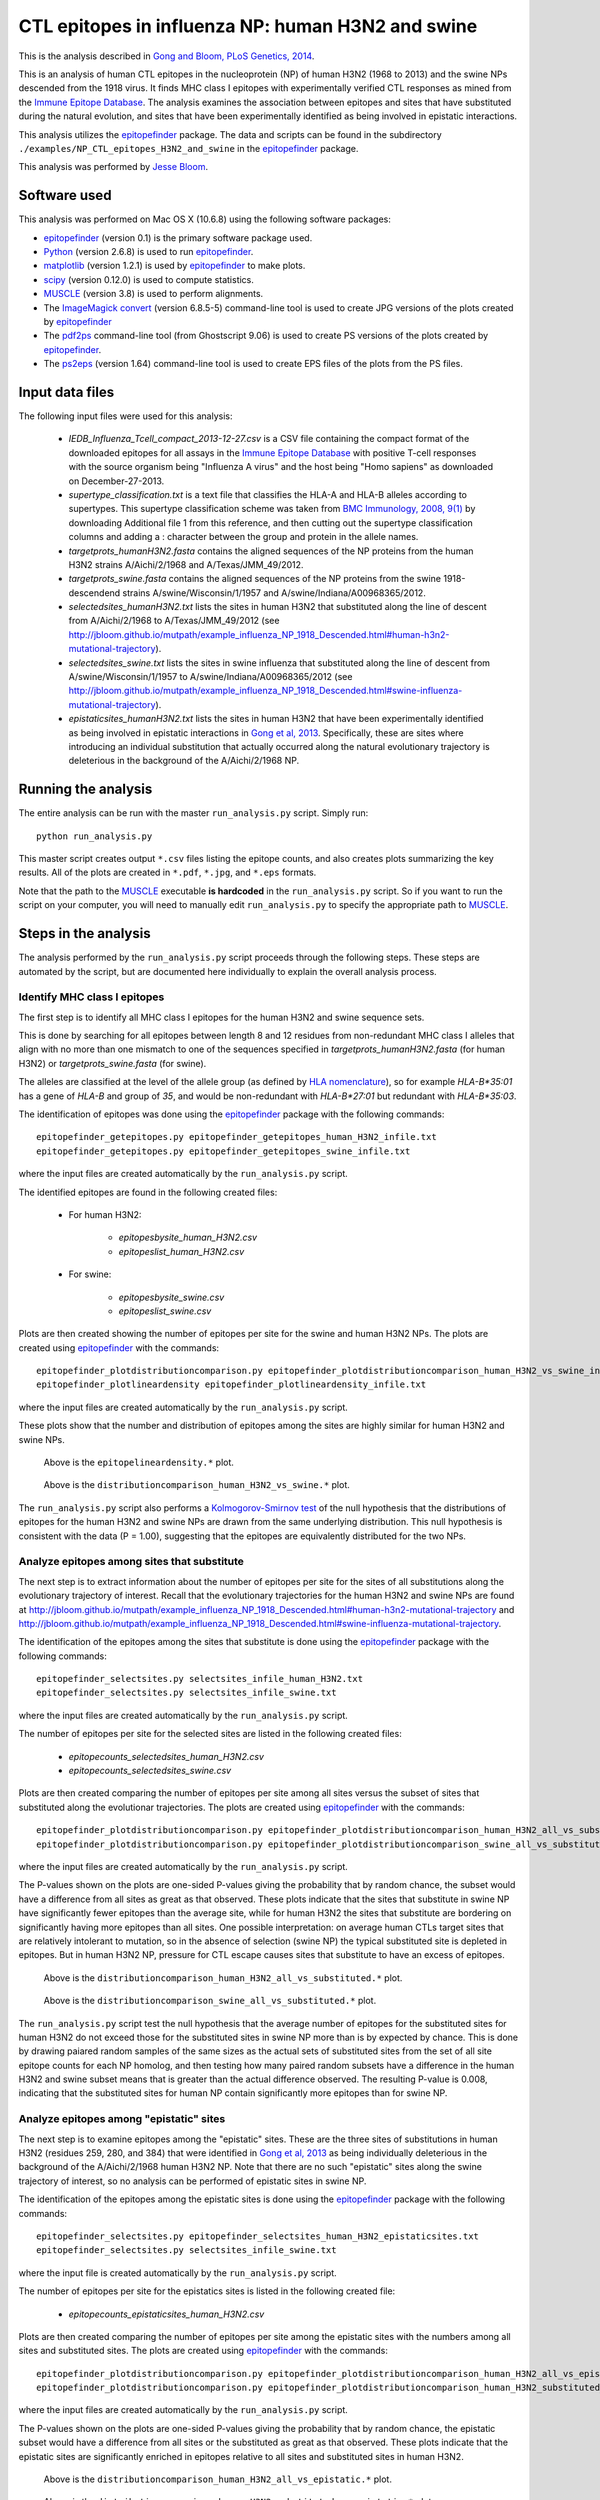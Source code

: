
============================================================
CTL epitopes in influenza NP: human H3N2 and swine
============================================================

This is the analysis described in `Gong and Bloom, PLoS Genetics, 2014`_.

This is an analysis of human CTL epitopes in the nucleoprotein (NP) of human H3N2 (1968 to 2013) and the swine NPs descended from the 1918 virus. It finds MHC class I epitopes with experimentally verified CTL responses as mined from the `Immune Epitope Database`_. The analysis examines the association between epitopes and sites that have substituted during the natural evolution, and sites that have been experimentally identified as being involved in epistatic interactions.

This analysis utilizes the `epitopefinder`_ package. The data and scripts can be found in the subdirectory ``./examples/NP_CTL_epitopes_H3N2_and_swine`` in the `epitopefinder`_ package.

This analysis was performed by `Jesse Bloom`_.

Software used
--------------
This analysis was performed on Mac OS X (10.6.8) using the following software packages:

* `epitopefinder`_ (version 0.1) is the primary software package used.

* `Python`_ (version 2.6.8) is used to run `epitopefinder`_.

* `matplotlib`_ (version 1.2.1) is used by `epitopefinder`_ to make plots.

* `scipy`_ (version 0.12.0) is used to compute statistics.

* `MUSCLE`_ (version 3.8) is used to perform alignments.

* The `ImageMagick convert`_ (version 6.8.5-5) command-line tool is used to create JPG versions of the plots created by `epitopefinder`_

* The `pdf2ps`_ command-line tool (from Ghostscript 9.06) is used to create PS versions of the plots created by `epitopefinder`_.

* The `ps2eps`_ (version 1.64) command-line tool is used to create EPS files of the plots from the PS files.


Input data files
-----------------
The following input files were used for this analysis:

    * *IEDB_Influenza_Tcell_compact_2013-12-27.csv* is a CSV file containing the compact format of the downloaded epitopes for all assays in the `Immune Epitope Database`_ with positive T-cell responses with the source organism being "Influenza A virus" and the host being "Homo sapiens" as downloaded on December-27-2013.

    * *supertype_classification.txt* is a text file that classifies the HLA-A and HLA-B alleles according to supertypes. This supertype classification scheme was taken from `BMC Immunology, 2008, 9(1)`_ by downloading Additional file 1 from this reference, and then cutting out the supertype classification columns and adding a : character between the group and protein in the allele names.

    * *targetprots_humanH3N2.fasta* contains the aligned sequences of the NP proteins from the human H3N2 strains A/Aichi/2/1968 and A/Texas/JMM_49/2012.
    
    * *targetprots_swine.fasta* contains the aligned sequences of the NP proteins from the swine 1918-descendend strains A/swine/Wisconsin/1/1957 and A/swine/Indiana/A00968365/2012.

    * *selectedsites_humanH3N2.txt* lists the sites in human H3N2 that substituted along the line of descent from A/Aichi/2/1968 to A/Texas/JMM_49/2012 (see http://jbloom.github.io/mutpath/example_influenza_NP_1918_Descended.html#human-h3n2-mutational-trajectory).

    * *selectedsites_swine.txt* lists the sites in swine influenza that substituted along the line of descent from A/swine/Wisconsin/1/1957 to A/swine/Indiana/A00968365/2012 (see http://jbloom.github.io/mutpath/example_influenza_NP_1918_Descended.html#swine-influenza-mutational-trajectory).

    * *epistaticsites_humanH3N2.txt* lists the sites in human H3N2 that have been experimentally identified as being involved in epistatic interactions in `Gong et al, 2013`_. Specifically, these are sites where introducing an individual substitution that actually occurred along the natural evolutionary trajectory is deleterious in the background of the A/Aichi/2/1968 NP.

Running the analysis
----------------------
The entire analysis can be run with the master ``run_analysis.py`` script. Simply run::

    python run_analysis.py

This master script creates output ``*.csv`` files listing the epitope counts, and also creates plots summarizing the key results. All of the plots are created in ``*.pdf``, ``*.jpg``, and ``*.eps`` formats.

Note that the path to the `MUSCLE`_ executable **is hardcoded** in the ``run_analysis.py`` script. So if you want to run the script on your computer, you will need to manually edit ``run_analysis.py`` to specify the appropriate path to `MUSCLE`_.

Steps in the analysis
-----------------------

The analysis performed by the ``run_analysis.py`` script proceeds through the following steps. These steps are automated by the script, but are documented here individually to explain the overall analysis process.

Identify MHC class I epitopes
~~~~~~~~~~~~~~~~~~~~~~~~~~~~~~~~

The first step is to identify all MHC class I epitopes for the human H3N2 and swine sequence sets. 

This is done by searching for all epitopes between length 8 and 12 residues from non-redundant MHC class I alleles that align with no more than one mismatch to one of the sequences specified in *targetprots_humanH3N2.fasta* (for human H3N2) or *targetprots_swine.fasta* (for swine). 

The alleles are classified at the level of the allele group (as defined by `HLA nomenclature`_), so for example `HLA-B*35:01` has a gene of `HLA-B` and group of `35`, and would be non-redundant with `HLA-B*27:01` but redundant with `HLA-B*35:03`. 

The identification of epitopes was done using the `epitopefinder`_ package with the following commands::

    epitopefinder_getepitopes.py epitopefinder_getepitopes_human_H3N2_infile.txt
    epitopefinder_getepitopes.py epitopefinder_getepitopes_swine_infile.txt

where the input files are created automatically by the ``run_analysis.py`` script.

The identified epitopes are found in the following created files:

    * For human H3N2:
    
        - *epitopesbysite_human_H3N2.csv* 
        
        - *epitopeslist_human_H3N2.csv*

    * For swine:

        - *epitopesbysite_swine.csv*

        - *epitopeslist_swine.csv*

Plots are then created showing the number of epitopes per site for the swine and human H3N2 NPs. The plots are created using `epitopefinder`_ with the commands::

    epitopefinder_plotdistributioncomparison.py epitopefinder_plotdistributioncomparison_human_H3N2_vs_swine_infile.txt
    epitopefinder_plotlineardensity epitopefinder_plotlineardensity_infile.txt

where the input files are created automatically by the ``run_analysis.py`` script.


These plots show that the number and distribution of epitopes among the sites are highly similar for human H3N2 and swine NPs.

   .. figure:: ../examples/NP_CTL_epitopes_H3N2_and_swine/epitopelineardensity.jpg
      :width: 80%
      :align: center
      :alt: epitopelineardensity.jpg

      Above is the ``epitopelineardensity.*`` plot.

   .. figure:: ../examples/NP_CTL_epitopes_H3N2_and_swine/distributioncomparison_human_H3N2_vs_swine.jpg
      :width: 50%
      :align: center
      :alt: distributioncomparison_human_H3N2_vs_swine.jpg

      Above is the ``distributioncomparison_human_H3N2_vs_swine.*`` plot.

The ``run_analysis.py`` script also performs a `Kolmogorov-Smirnov test`_ of the null hypothesis that the distributions of epitopes for the human H3N2 and swine NPs are drawn from the same underlying distribution. This null hypothesis is consistent with the data (P = 1.00), suggesting that the epitopes are equivalently distributed for the two NPs.

Analyze epitopes among sites that substitute
~~~~~~~~~~~~~~~~~~~~~~~~~~~~~~~~~~~~~~~~~~~~~~

The next step is to extract information about the number of epitopes per site for the sites of all substitutions along the evolutionary trajectory of interest. Recall that the evolutionary trajectories for the human H3N2 and swine NPs are found at http://jbloom.github.io/mutpath/example_influenza_NP_1918_Descended.html#human-h3n2-mutational-trajectory and http://jbloom.github.io/mutpath/example_influenza_NP_1918_Descended.html#swine-influenza-mutational-trajectory.

The identification of the epitopes among the sites that substitute is done using the `epitopefinder`_ package with the following commands::

    epitopefinder_selectsites.py selectsites_infile_human_H3N2.txt
    epitopefinder_selectsites.py selectsites_infile_swine.txt

where the input files are created automatically by the ``run_analysis.py`` script.

The number of epitopes per site for the selected sites are listed in the following created files:

    * *epitopecounts_selectedsites_human_H3N2.csv*
    
    * *epitopecounts_selectedsites_swine.csv*

Plots are then created comparing the number of epitopes per site among all sites versus the subset of sites that substituted along the evolutionar trajectories. The plots are created using `epitopefinder`_ with the commands::

    epitopefinder_plotdistributioncomparison.py epitopefinder_plotdistributioncomparison_human_H3N2_all_vs_substituted_infile.txt
    epitopefinder_plotdistributioncomparison.py epitopefinder_plotdistributioncomparison_swine_all_vs_substituted_infile.txt

where the input files are created automatically by the ``run_analysis.py`` script.

The P-values shown on the plots are one-sided P-values giving the probability that by random chance, the subset would have a difference from all sites as great as that observed. These plots indicate that the sites that substitute in swine NP have significantly fewer epitopes than the average site, while for human H3N2 the sites that substitute are bordering on significantly having more epitopes than all sites. One possible interpretation: on average human CTLs target sites that are relatively intolerant to mutation, so in the absence of selection (swine NP) the typical substituted site is depleted in epitopes. But in human H3N2 NP, pressure for CTL escape causes sites that substitute to have an excess of epitopes.

   .. figure:: ../examples/NP_CTL_epitopes_H3N2_and_swine/distributioncomparison_human_H3N2_all_vs_substituted.jpg
      :width: 50%
      :align: center
      :alt: distributioncomparison_human_H3N2_all_vs_substituted.jpg

      Above is the ``distributioncomparison_human_H3N2_all_vs_substituted.*`` plot.

   .. figure:: ../examples/NP_CTL_epitopes_H3N2_and_swine/distributioncomparison_swine_all_vs_substituted.jpg
      :width: 50%
      :align: center
      :alt: distributioncomparison_swine_all_vs_substituted.jpg

      Above is the ``distributioncomparison_swine_all_vs_substituted.*`` plot.

The ``run_analysis.py`` script test the null hypothesis that the average number of epitopes for the substituted sites for human H3N2 do not exceed those for the substituted sites in swine NP more than is by expected by chance. This is done by drawing paiared random samples of the same sizes as the actual sets of substituted sites from the set of all site epitope counts for each NP homolog, and then testing how many paired random subsets have a difference in the human H3N2 and swine subset means that is greater than the actual difference observed. The resulting P-value is 0.008, indicating that the substituted sites for human NP contain significantly more epitopes than for swine NP. 


Analyze epitopes among "epistatic" sites
~~~~~~~~~~~~~~~~~~~~~~~~~~~~~~~~~~~~~~~~~~~~~~

The next step is to examine epitopes among the "epistatic" sites. These are the three sites of substitutions in human H3N2 (residues 259, 280, and 384) that were identified in `Gong et al, 2013`_ as being individually deleterious in the background of the A/Aichi/2/1968 human H3N2 NP. Note that there are no such "epistatic" sites along the swine trajectory of interest, so no analysis can be performed of epistatic sites in swine NP.

The identification of the epitopes among the epistatic sites is done using the `epitopefinder`_ package with the following commands::

    epitopefinder_selectsites.py epitopefinder_selectsites_human_H3N2_epistaticsites.txt
    epitopefinder_selectsites.py selectsites_infile_swine.txt

where the input file is created automatically by the ``run_analysis.py`` script.

The number of epitopes per site for the epistatics sites is listed in the following created file:

    * *epitopecounts_epistaticsites_human_H3N2.csv*

Plots are then created comparing the number of epitopes per site among the epistatic sites with the numbers among all sites and substituted sites. The plots are created using `epitopefinder`_ with the commands::

    epitopefinder_plotdistributioncomparison.py epitopefinder_plotdistributioncomparison_human_H3N2_all_vs_epistatic_infile.txt
    epitopefinder_plotdistributioncomparison.py epitopefinder_plotdistributioncomparison_human_H3N2_substituted_vs_epistatic_infile.txt

where the input files are created automatically by the ``run_analysis.py`` script.

The P-values shown on the plots are one-sided P-values giving the probability that by random chance, the epistatic subset would have a difference from all sites or the substituted as great as that observed. These plots indicate that the epistatic sites are significantly enriched in epitopes relative to all sites and substituted sites in human H3N2.

   .. figure:: ../examples/NP_CTL_epitopes_H3N2_and_swine/distributioncomparison_human_H3N2_all_vs_epistatic.jpg
      :width: 50%
      :align: center
      :alt: distributioncomparison_human_H3N2_all_vs_epistatic.jpg

      Above is the ``distributioncomparison_human_H3N2_all_vs_epistatic.*`` plot.

   .. figure:: ../examples/NP_CTL_epitopes_H3N2_and_swine/distributioncomparison_human_H3N2_substituted_vs_epistatic.jpg
      :width: 50%
      :align: center
      :alt: distributioncomparison_human_H3N2_all_vs_substituted.jpg

      Above is the ``distributioncomparison_human_H3N2_substituted_vs_epistatic.*`` plot.



.. _`Immune Epitope Database` : http://www.iedb.org
.. _`BMC Immunology, 2008, 9(1)` : http://www.biomedcentral.com/1471-2172/9/1
.. _`DataMonkey` : http://www.datamonkey.org
.. _`epitopefinder`: https://github.com/jbloom/epitopefinder
.. _`Python`: http://www.python.org/
.. _`MUSCLE`: http://www.drive5.com/muscle/
.. _`Gong et al, 2013`: http://elife.elifesciences.org/content/2/e00631
.. _`ImageMagick convert`: http://www.imagemagick.org/script/convert.php
.. _`matplotlib`: http://matplotlib.org/
.. _`pdf2ps`: http://linux.about.com/library/cmd/blcmdl1_pdf2ps.htm
.. _`ps2eps`: http://www.ctan.org/pkg/ps2eps
.. _`Jesse Bloom`: http://research.fhcrc.org/bloom/en.html
.. _`HLA nomenclature`: http://hla.alleles.org/nomenclature/naming.html
.. _`Kolmogorov-Smirnov test`: http://en.wikipedia.org/wiki/Kolmogorov%E2%80%93Smirnov_test
.. _`scipy`: http://www.scipy.org/
.. _`Gong and Bloom, PLoS Genetics, 2014`: http://www.plosgenetics.org/article/info%3Adoi%2F10.1371%2Fjournal.pgen.1004328
.. _`epitopefinder version 0.1`: https://github.com/jbloom/epitopefinder/tree/v0.1
